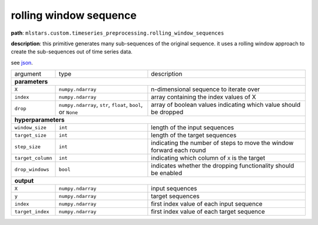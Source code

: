 .. highlight:: shell

rolling window sequence
~~~~~~~~~~~~~~~~~~~~~~~

**path**: ``mlstars.custom.timeseries_preprocessing.rolling_window_sequences``

**description**: this primitive generates many sub-sequences of the original sequence. it uses a rolling window approach to create the sub-sequences out of time series data.

see `json <https://github.com/MLBazaar/mlstars/blob/master/mlstars/primitives/mlstars.custom.timeseries_preprocessing.rolling_window_sequences.json>`__.

==================== ============================================================== ==================================================================
 argument             type                                                           description  

**parameters**
------------------------------------------------------------------------------------------------------------------------------------------------------

 ``X``                ``numpy.ndarray``                                              n-dimensional sequence to iterate over
 ``index``            ``numpy.ndarray``                                              array containing the index values of X
 ``drop``             ``numpy.ndarray``, ``str``, ``float``, ``bool``, or ``None``   array of boolean values indicating which value should be dropped 

**hyperparameters**
------------------------------------------------------------------------------------------------------------------------------------------------------

 ``window_size``      ``int``                                                        length of the input sequences
 ``target_size``      ``int``                                                        length of the target sequences
 ``step_size``        ``int``                                                        indicating the number of steps to move the window forward each round
 ``target_column``    ``int``                                                        indicating which column of ``X`` is the target
 ``drop_windows``     ``bool``                                                       indicates whether the dropping functionality should be enabled

**output**
------------------------------------------------------------------------------------------------------------------------------------------------------

 ``X``                ``numpy.ndarray``                                              input sequences
 ``y``                ``numpy.ndarray``                                              target sequences
 ``index``            ``numpy.ndarray``                                              first index value of each input sequence
 ``target_index``     ``numpy.ndarray``                                              first index value of each target sequence
==================== ============================================================== ==================================================================

.. ipython:: python
    :okwarning:

    import numpy as np
    from mlstars import load_primitive

    primitive = load_primitive('mlstars.custom.timeseries_preprocessing.rolling_window_sequences', 
        arguments={"window_size": 10, "target_size": 1, "step_size": 1, "target_column": 0})

    X = np.array([1] * 50).reshape(-1, 1)
    index = np.array(range(50)).reshape(-1, 1)

    X, y, index, target_index = primitive.produce(X=X, index=index)
    print("X shape = {}\ny shape = {}\nindex shape = {}\ntarget index shape = {}".format(
        X.shape, y.shape, index.shape, target_index.shape))
